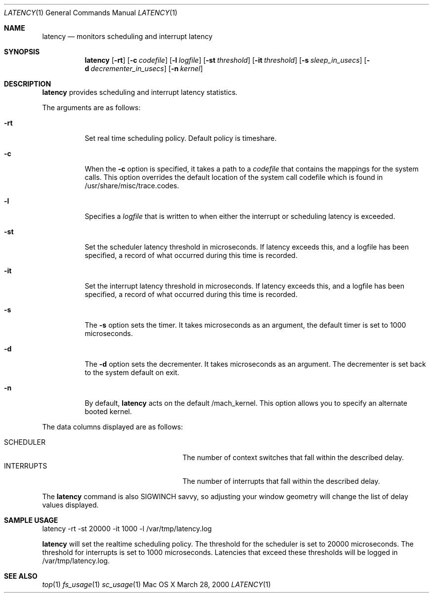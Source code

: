 .\" Copyright (c) 2000, Apple Computer, Inc.  All rights reserved.
.\"
.Dd March 28, 2000
.Dt LATENCY 1
.Os "Mac OS X"
.Sh NAME
.Nm latency
.Nd monitors scheduling and interrupt latency
.Sh SYNOPSIS
.Nm latency
.Op Fl rt
.Op Fl c Ar codefile
.Op Fl l Ar logfile
.Op Fl st Ar threshold
.Op Fl it Ar threshold
.Op Fl s Ar sleep_in_usecs
.Op Fl d Ar decrementer_in_usecs
.Op Fl n Ar kernel
.Sh DESCRIPTION
.Nm latency
provides scheduling and interrupt latency statistics.
.Pp
The arguments are as follows:
.Bl -tag -width Ds
.It Fl rt
Set real time scheduling policy. Default policy is timeshare.
.It Fl c
When the
.Fl c
option is specified, it takes a path to a 
.Ar codefile 
that
contains the mappings for the system calls.  This option
overrides the default location of the system call codefile
which is found in /usr/share/misc/trace.codes.
.It Fl l
Specifies a
.Ar logfile
that is written to when either the interrupt or scheduling
latency is exceeded.
.It Fl st
Set the scheduler latency threshold in microseconds.  If latency
exceeds this, and a logfile has been specified, a record
of what occurred during this time is recorded.
.It Fl it
Set the interrupt latency threshold in microseconds.  If latency
exceeds this, and a logfile has been specified, a record
of what occurred during this time is recorded.
.It Fl s
The
.Fl s
option sets the timer.  It takes microseconds as an argument,
the default timer is set to 1000 microseconds.
.It Fl d
The
.Fl d
option sets the decrementer.  It takes microseconds as an argument.
The decrementer is set back to the system default on exit.
.It Fl n
By default,
.Nm latency
acts on the default /mach_kernel.  This option
allows you to specify an alternate booted kernel.
.El
.Pp
The data columns displayed are as follows:
.Bl -tag -width LAST_PATHNAME_WAITED_FOR -compact
.Pp
.It SCHEDULER
The number of context switches that fall
within the described delay.
.It INTERRUPTS
The number of interrupts that fall
within the described delay.
.El
.Pp
The
.Nm latency
command is also SIGWINCH savvy, so adjusting your window geometry will change
the list of delay values displayed.
.Sh SAMPLE USAGE
.Pp
latency -rt -st 20000 -it 1000 -l /var/tmp/latency.log
.Pp
.Nm latency
will set the realtime scheduling policy.  The threshold for the scheduler is set to
20000 microseconds.  The threshold for interrupts is set to 1000
microseconds.  Latencies that exceed these thresholds will be logged
in /var/tmp/latency.log.
.Sh SEE ALSO
.Xr top 1
.Xr fs_usage 1
.Xr sc_usage 1
